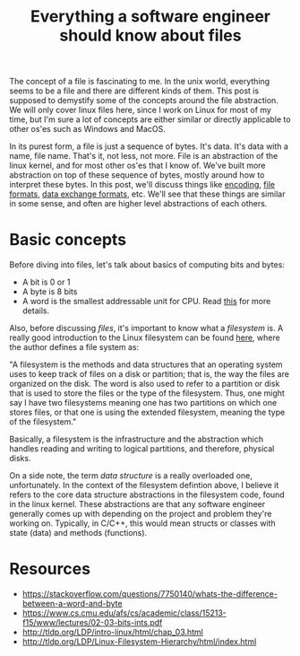 #+TITLE: Everything a software engineer should know about files

The concept of a file is fascinating to me. In the unix world, everything seems to be
a file and there are different kinds of them. This post is supposed to demystify some
of the concepts around the file abstraction. We will only cover linux files here, since I work on Linux for most of my time, but I'm sure a lot of concepts are either similar or directly applicable to other os'es such as Windows and MacOS.

In its purest form, a file is just a sequence of bytes. It's data. It's data with a name, file name. That's it, not less, not more. File is an abstraction of the linux kernel, and for most other os'es that I know of. We've built more abstraction on top of these sequence of bytes, mostly around how to interpret these bytes. In this post, we'll discuss things like [[http://kunststube.net/encoding/][encoding]], [[https://en.wikipedia.org/wiki/File_format][file formats]], [[https://en.wikipedia.org/wiki/Data_exchange][data exchange formats]], etc. We'll see that these things are similar in some sense, and often are higher level abstractions of each others.

* Basic concepts

Before diving into files, let's talk about basics of computing bits and bytes:
- A bit is 0 or 1
- A byte is 8 bits
- A word is the smallest addressable unit for CPU. Read [[https://stackoverflow.com/questions/7750140/whats-the-difference-between-a-word-and-byte][this]] for more details.

Also, before discussing /files/, it's important to know what a /filesystem/ is. A really good introduction to the Linux filesystem can be found [[http://tldp.org/LDP/Linux-Filesystem-Hierarchy/html/foreward.html][here]], where the author defines a file system as:

"A filesystem is the methods and data structures that an operating system uses to keep track of files on a disk or partition; that is, the way the files are organized on the disk. The word is also used to refer to a partition or disk that is used to store the files or the type of the filesystem. Thus, one might say I have two filesystems meaning one has two partitions on which one stores files, or that one is using the extended filesystem, meaning the type of the filesystem."

Basically, a filesystem is the infrastructure and the abstraction which handles reading and writing to logical partitions, and therefore, physical disks.

On a side note, the term /data structure/ is a really overloaded one, unfortunately. In the context of the filesystem defintion above, I believe it refers to the core data structure abstractions in the filesystem code, found in the linux kernel. These abstractions are that any software engineer generally comes up with depending on the project and problem they're working on. Typically, in C/C++, this would mean structs or classes with state (data) and methods (functions).

* Resources

- https://stackoverflow.com/questions/7750140/whats-the-difference-between-a-word-and-byte
- https://www.cs.cmu.edu/afs/cs/academic/class/15213-f15/www/lectures/02-03-bits-ints.pdf
- http://tldp.org/LDP/intro-linux/html/chap_03.html
- http://tldp.org/LDP/Linux-Filesystem-Hierarchy/html/index.html







